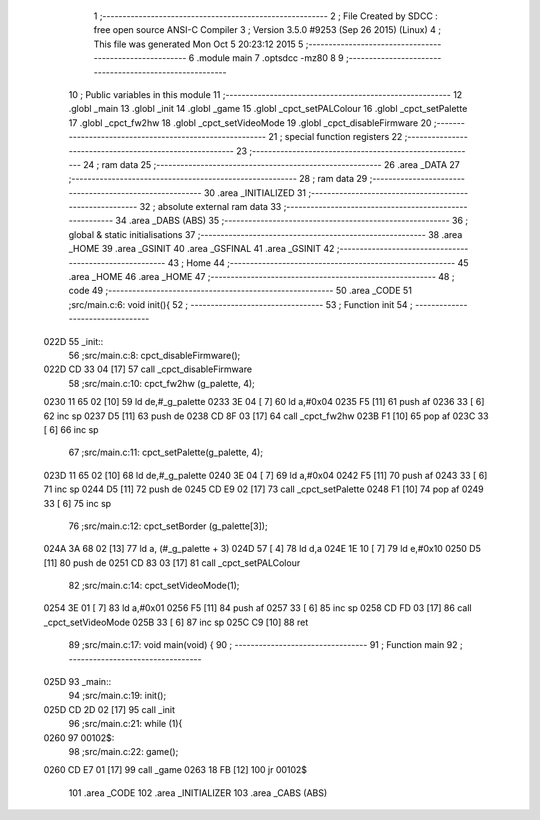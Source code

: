                               1 ;--------------------------------------------------------
                              2 ; File Created by SDCC : free open source ANSI-C Compiler
                              3 ; Version 3.5.0 #9253 (Sep 26 2015) (Linux)
                              4 ; This file was generated Mon Oct  5 20:23:12 2015
                              5 ;--------------------------------------------------------
                              6 	.module main
                              7 	.optsdcc -mz80
                              8 	
                              9 ;--------------------------------------------------------
                             10 ; Public variables in this module
                             11 ;--------------------------------------------------------
                             12 	.globl _main
                             13 	.globl _init
                             14 	.globl _game
                             15 	.globl _cpct_setPALColour
                             16 	.globl _cpct_setPalette
                             17 	.globl _cpct_fw2hw
                             18 	.globl _cpct_setVideoMode
                             19 	.globl _cpct_disableFirmware
                             20 ;--------------------------------------------------------
                             21 ; special function registers
                             22 ;--------------------------------------------------------
                             23 ;--------------------------------------------------------
                             24 ; ram data
                             25 ;--------------------------------------------------------
                             26 	.area _DATA
                             27 ;--------------------------------------------------------
                             28 ; ram data
                             29 ;--------------------------------------------------------
                             30 	.area _INITIALIZED
                             31 ;--------------------------------------------------------
                             32 ; absolute external ram data
                             33 ;--------------------------------------------------------
                             34 	.area _DABS (ABS)
                             35 ;--------------------------------------------------------
                             36 ; global & static initialisations
                             37 ;--------------------------------------------------------
                             38 	.area _HOME
                             39 	.area _GSINIT
                             40 	.area _GSFINAL
                             41 	.area _GSINIT
                             42 ;--------------------------------------------------------
                             43 ; Home
                             44 ;--------------------------------------------------------
                             45 	.area _HOME
                             46 	.area _HOME
                             47 ;--------------------------------------------------------
                             48 ; code
                             49 ;--------------------------------------------------------
                             50 	.area _CODE
                             51 ;src/main.c:6: void init(){
                             52 ;	---------------------------------
                             53 ; Function init
                             54 ; ---------------------------------
   022D                      55 _init::
                             56 ;src/main.c:8: cpct_disableFirmware();
   022D CD 33 04      [17]   57 	call	_cpct_disableFirmware
                             58 ;src/main.c:10: cpct_fw2hw     (g_palette, 4);
   0230 11 65 02      [10]   59 	ld	de,#_g_palette
   0233 3E 04         [ 7]   60 	ld	a,#0x04
   0235 F5            [11]   61 	push	af
   0236 33            [ 6]   62 	inc	sp
   0237 D5            [11]   63 	push	de
   0238 CD 8F 03      [17]   64 	call	_cpct_fw2hw
   023B F1            [10]   65 	pop	af
   023C 33            [ 6]   66 	inc	sp
                             67 ;src/main.c:11: cpct_setPalette(g_palette, 4);
   023D 11 65 02      [10]   68 	ld	de,#_g_palette
   0240 3E 04         [ 7]   69 	ld	a,#0x04
   0242 F5            [11]   70 	push	af
   0243 33            [ 6]   71 	inc	sp
   0244 D5            [11]   72 	push	de
   0245 CD E9 02      [17]   73 	call	_cpct_setPalette
   0248 F1            [10]   74 	pop	af
   0249 33            [ 6]   75 	inc	sp
                             76 ;src/main.c:12: cpct_setBorder (g_palette[3]);
   024A 3A 68 02      [13]   77 	ld	a, (#_g_palette + 3)
   024D 57            [ 4]   78 	ld	d,a
   024E 1E 10         [ 7]   79 	ld	e,#0x10
   0250 D5            [11]   80 	push	de
   0251 CD 83 03      [17]   81 	call	_cpct_setPALColour
                             82 ;src/main.c:14: cpct_setVideoMode(1);
   0254 3E 01         [ 7]   83 	ld	a,#0x01
   0256 F5            [11]   84 	push	af
   0257 33            [ 6]   85 	inc	sp
   0258 CD FD 03      [17]   86 	call	_cpct_setVideoMode
   025B 33            [ 6]   87 	inc	sp
   025C C9            [10]   88 	ret
                             89 ;src/main.c:17: void main(void) {
                             90 ;	---------------------------------
                             91 ; Function main
                             92 ; ---------------------------------
   025D                      93 _main::
                             94 ;src/main.c:19: init();         
   025D CD 2D 02      [17]   95 	call	_init
                             96 ;src/main.c:21: while (1){
   0260                      97 00102$:
                             98 ;src/main.c:22: game();
   0260 CD E7 01      [17]   99 	call	_game
   0263 18 FB         [12]  100 	jr	00102$
                            101 	.area _CODE
                            102 	.area _INITIALIZER
                            103 	.area _CABS (ABS)
